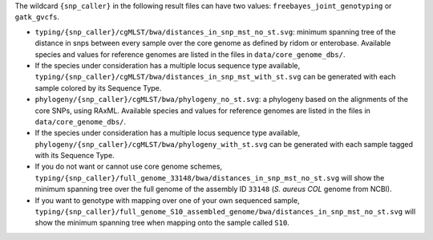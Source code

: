 
The wildcard ``{snp_caller}`` in the following result files can have two values: ``freebayes_joint_genotyping`` or ``gatk_gvcfs``.

* ``typing/{snp_caller}/cgMLST/bwa/distances_in_snp_mst_no_st.svg``: minimum spanning tree of the distance in snps between every sample over the core genome as defined by ridom or enterobase. Available species and values for reference genomes are listed in the files in ``data/core_genome_dbs/``. 
* If the species under consideration has a multiple locus sequence type available, ``typing/{snp_caller}/cgMLST/bwa/distances_in_snp_mst_with_st.svg`` can be generated with each sample colored by its Sequence Type.  
* ``phylogeny/{snp_caller}/cgMLST/bwa/phylogeny_no_st.svg``: a phylogeny based on the alignments of the core SNPs, using RAxML. Available species and values for reference genomes are listed in the files in ``data/core_genome_dbs/``. 
* If the species under consideration has a multiple locus sequence type available, ``phylogeny/{snp_caller}/cgMLST/bwa/phylogeny_with_st.svg`` can be generated with each sample tagged with its Sequence Type.
* If you do not want or cannot use core genome schemes, ``typing/{snp_caller}/full_genome_33148/bwa/distances_in_snp_mst_no_st.svg`` will show the minimum spanning tree over the full genome of the assembly ID ``33148`` (*S. aureus COL* genome from NCBI).
* If you want to genotype with mapping over one of your own sequenced sample, ``typing/{snp_caller}/full_genome_S10_assembled_genome/bwa/distances_in_snp_mst_no_st.svg`` will show the minimum spanning tree when mapping onto the sample called ``S10``.
